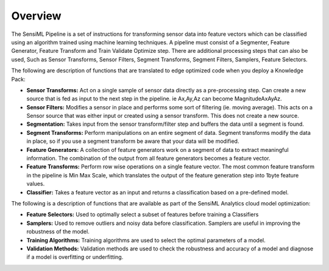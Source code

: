 .. meta::
   :title: Machine Learning / Digital Signal Processing
   :description: Get started using pipeline functions

Overview
--------

The SensiML Pipeline is a set of instructions for transforming sensor data into feature vectors which can be classified
using an algorithm trained using machine learning techniques. A pipeline must consist of a Segmenter, Feature Generator, Feature Transform and
Train Validate Optimize step. There are additional processing steps that can also be used, Such as Sensor Transforms, Sensor Filters,
Segment Transforms, Segment Filters, Samplers, Feature Selectors.

The following are description of functions that are translated to edge optimized code when you deploy a Knowledge Pack:

* **Sensor Transforms:** Act on a single sample of sensor data directly as a pre-processing step. Can create a new source that
  is fed as input to the next step in the pipeline. ie Ax,Ay,Az can become MagnitudeAxAyAz.


* **Sensor Filters:** Modifies a sensor in place and performs some sort of filtering (ie. moving average). This acts on a Sensor source
  that was either input or created using a sensor transform. This does not create a new source.


* **Segmentation:** Takes input from the sensor transform/filter step and buffers the data until a segment is found.


* **Segment Transforms:** Perform manipulations on an entire segment of data. Segment transforms modify the data in place, so if you use a
  segment transform be aware that your data will be modified.


* **Feature Generators:** A collection of feature generators work on a segment of data to extract meaningful information. The combination
  of the output from all feature generators becomes a feature vector.


* **Feature Transforms:** Perform row wise operations on a single feature vector. The most common feature transform in the pipeline is
  Min Max Scale, which translates the output of the feature generation step into 1byte feature values.


* **Classifier:** Takes a feature vector as an input and returns a classification based on a pre-defined model.


The following is a description of functions that are available as part of the SensiML Analytics cloud model optimization:


* **Feature Selectors:** Used to optimally select a subset of features before training a Classifiers


* **Samplers:** Used to remove outliers and noisy data before classification. Samplers are useful in improving the robustness of the model.


* **Training Algorithms:** Training algorithms are used to select the optimal parameters of a model.


* **Validation Methods:** Validation methods are used to check the robustness and accuracy of a model and diagnose if a model
  is overfitting or underfitting.

